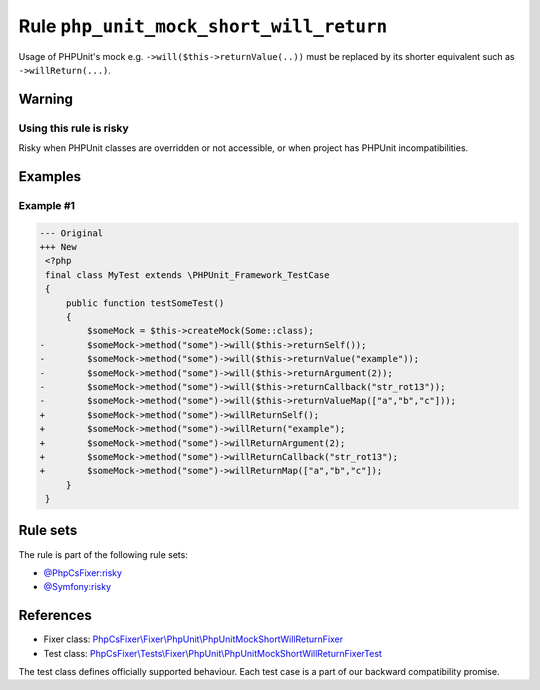========================================
Rule ``php_unit_mock_short_will_return``
========================================

Usage of PHPUnit's mock e.g. ``->will($this->returnValue(..))`` must be replaced
by its shorter equivalent such as ``->willReturn(...)``.

Warning
-------

Using this rule is risky
~~~~~~~~~~~~~~~~~~~~~~~~

Risky when PHPUnit classes are overridden or not accessible, or when project has
PHPUnit incompatibilities.

Examples
--------

Example #1
~~~~~~~~~~

.. code-block:: diff

   --- Original
   +++ New
    <?php
    final class MyTest extends \PHPUnit_Framework_TestCase
    {
        public function testSomeTest()
        {
            $someMock = $this->createMock(Some::class);
   -        $someMock->method("some")->will($this->returnSelf());
   -        $someMock->method("some")->will($this->returnValue("example"));
   -        $someMock->method("some")->will($this->returnArgument(2));
   -        $someMock->method("some")->will($this->returnCallback("str_rot13"));
   -        $someMock->method("some")->will($this->returnValueMap(["a","b","c"]));
   +        $someMock->method("some")->willReturnSelf();
   +        $someMock->method("some")->willReturn("example");
   +        $someMock->method("some")->willReturnArgument(2);
   +        $someMock->method("some")->willReturnCallback("str_rot13");
   +        $someMock->method("some")->willReturnMap(["a","b","c"]);
        }
    }

Rule sets
---------

The rule is part of the following rule sets:

- `@PhpCsFixer:risky <./../../ruleSets/PhpCsFixerRisky.rst>`_
- `@Symfony:risky <./../../ruleSets/SymfonyRisky.rst>`_

References
----------

- Fixer class: `PhpCsFixer\\Fixer\\PhpUnit\\PhpUnitMockShortWillReturnFixer <./../../../src/Fixer/PhpUnit/PhpUnitMockShortWillReturnFixer.php>`_
- Test class: `PhpCsFixer\\Tests\\Fixer\\PhpUnit\\PhpUnitMockShortWillReturnFixerTest <./../../../tests/Fixer/PhpUnit/PhpUnitMockShortWillReturnFixerTest.php>`_

The test class defines officially supported behaviour. Each test case is a part of our backward compatibility promise.
